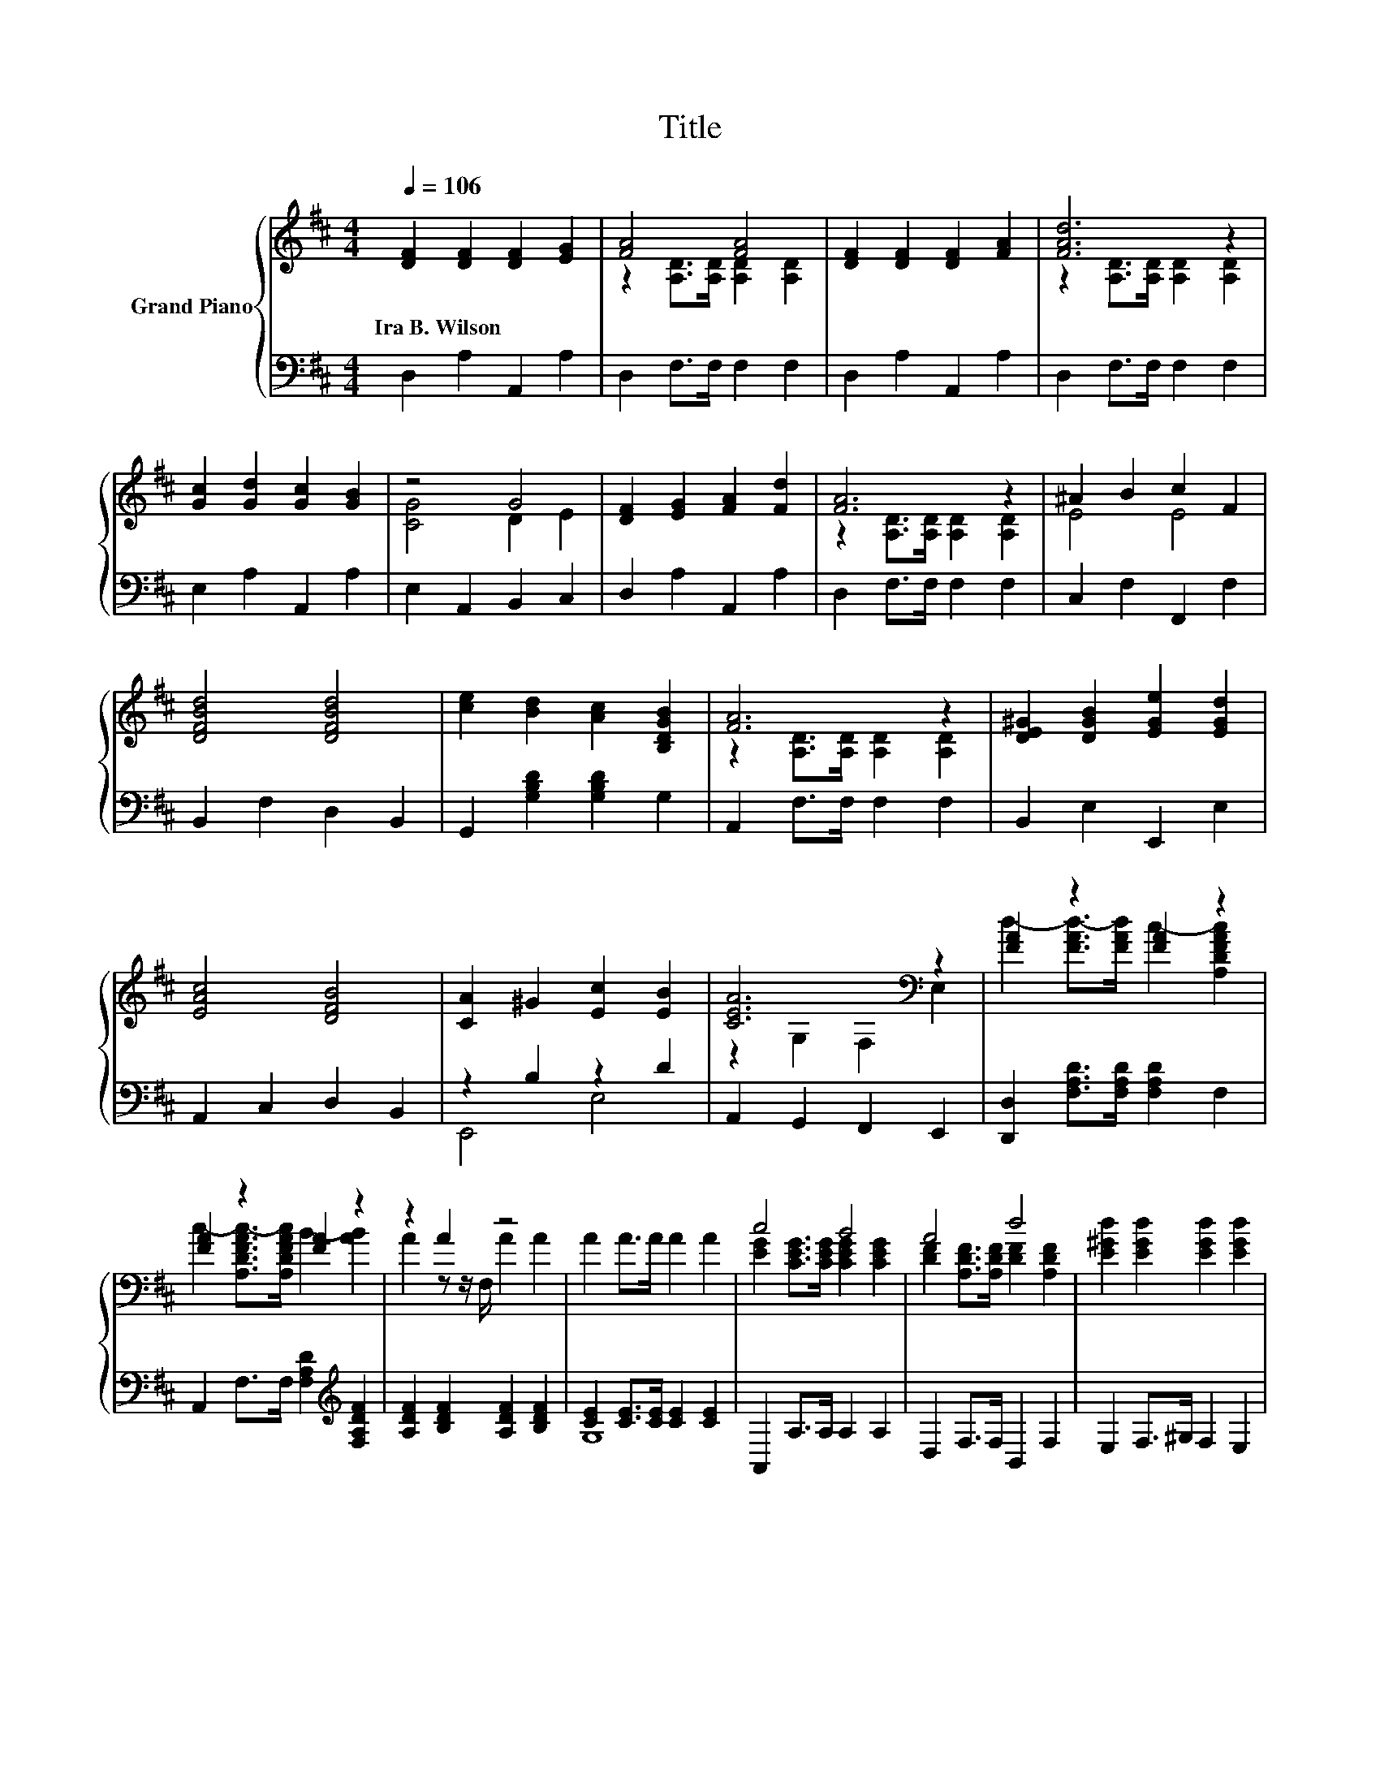 X:1
T:Title
%%score { ( 1 3 ) | ( 2 4 ) }
L:1/8
Q:1/4=106
M:4/4
K:D
V:1 treble nm="Grand Piano"
V:3 treble 
V:2 bass 
V:4 bass 
V:1
 [DF]2 [DF]2 [DF]2 [EG]2 | [FA]4 [FA]4 | [DF]2 [DF]2 [DF]2 [FA]2 | [FAd]6 z2 | %4
w: Ira~B.~Wilson * * *||||
 [Gc]2 [Gd]2 [Gc]2 [GB]2 | z4 G4 | [DF]2 [EG]2 [FA]2 [Fd]2 | [FA]6 z2 | ^A2 B2 c2 F2 | %9
w: |||||
 [DFBd]4 [DFBd]4 | [ce]2 [Bd]2 [Ac]2 [B,DGB]2 | [FA]6 z2 | [DE^G]2 [DGB]2 [EGe]2 [EGd]2 | %13
w: ||||
 [EAc]4 [DFB]4 | [CA]2 ^G2 [Ec]2 [EB]2 | [CEA]6[K:bass] z2 | [FA]2 z2 [FA]2 z2 | %17
w: ||||
 [FA]2 z2 [FA]2 z2 | z2 A2 z4 | A2 A>A A2 A2 | c4 B4 | A4 d4 | [E^Gd]2 [EGd]2 [EGd]2 [EGd]2 | %23
w: ||||||
 [EGc]2 [CEA]2 [DFB]2 [EGc]2 | d4 c4 | c4 B4 | [FA]2 B>F [FA]2 [DFAB]2 | =c8 | B4 e4 | A4 d4 | %30
w: |||||||
 z2 A2 z4 | D6[K:bass] z2 |] %32
w: ||
V:2
 D,2 A,2 A,,2 A,2 | D,2 F,>F, F,2 F,2 | D,2 A,2 A,,2 A,2 | D,2 F,>F, F,2 F,2 | E,2 A,2 A,,2 A,2 | %5
 E,2 A,,2 B,,2 C,2 | D,2 A,2 A,,2 A,2 | D,2 F,>F, F,2 F,2 | C,2 F,2 F,,2 F,2 | B,,2 F,2 D,2 B,,2 | %10
 G,,2 [G,B,D]2 [G,B,D]2 G,2 | A,,2 F,>F, F,2 F,2 | B,,2 E,2 E,,2 E,2 | A,,2 C,2 D,2 B,,2 | %14
 z2 B,2 z2 D2 | A,,2 G,,2 F,,2 E,,2 | [D,,D,]2 [F,A,D]>[F,A,D] [F,A,D]2 F,2 | %17
 A,,2 F,>F, [F,A,D]2[K:treble] [F,A,DF]2 | [A,DF]2 [B,DF]2 [A,DF]2 [B,DF]2 | %19
 [CE]2 [CE]>[CE] [CE]2 [CE]2 | A,,2 A,>A, A,2 A,2 | D,2 F,>F, B,,2 F,2 | E,2 F,>^G, F,2 E,2 | %23
 A,2 G,2 F,2 E,2 | D,2 F,>F, [F,A,D]2 F,2 | A,,2 F,>F, [F,A,D]2 F,2 | D,2 [F,A,D]2 D,2 A,2 | %27
 ^D,2 [F,A,^DF]>[F,A,DF] [F,A,DF]2 [F,A,DF]2 | E,2 [G,B,E]2 G,,2 [G,B,G]2 | %29
 A,,2 [F,A,D]2 B,,2 F,2 | G,,2 E,,2 [A,,A,]2 [A,,G,A,]2 | [D,F,]2 [A,,F,]2 D,,2 z2 |] %32
V:3
 x8 | z2 [A,D]>[A,D] [A,D]2 [A,D]2 | x8 | z2 [A,D]>[A,D] [A,D]2 [A,D]2 | x8 | [CG]4 D2 E2 | x8 | %7
 z2 [A,D]>[A,D] [A,D]2 [A,D]2 | E4 E4 | x8 | x8 | z2 [A,D]>[A,D] [A,D]2 [A,D]2 | x8 | x8 | x8 | %15
 z2[K:bass] G,2 F,2 E,2 | d2- [FAd-]>[FAd] c2- [A,DFAc]2 | c2- [A,DFAc-]>[A,DFAc] B2- [AB]2 | %18
 A2 z z/ F,/ A2 A2 | x8 | [EG]2 [CEG]>[CEG] [CEG]2 [CEG]2 | [DF]2 [A,DF]>[A,DF] [DF]2 [A,DF]2 | %22
 x8 | x8 | [FA]2 [A,DFA]>[A,DFA] [FA]2 [A,DFA]2 | [FA]2 [A,DFA]>[A,DFA] [FA]2 [A,DFA]2 | x8 | %27
 [FA]2 A>A A2 A2 | z2 G2 z2 B2 | z2 F2 z2 [B,DF]2 | [B,E]2 [B,E]->[B,EG] F2 E2 | %31
 z2[K:bass] A,2 [F,A,]2 z2 |] %32
V:4
 x8 | x8 | x8 | x8 | x8 | x8 | x8 | x8 | x8 | x8 | x8 | x8 | x8 | x8 | E,,4 E,4 | x8 | x8 | %17
 x6[K:treble] x2 | x8 | G,8 | x8 | x8 | x8 | x8 | x8 | x8 | x8 | x8 | x8 | x8 | x8 | x8 |] %32

